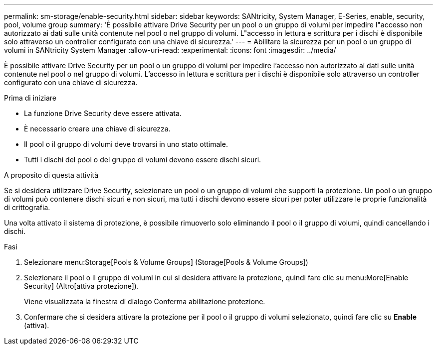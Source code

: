 ---
permalink: sm-storage/enable-security.html 
sidebar: sidebar 
keywords: SANtricity, System Manager, E-Series, enable, security, pool, volume group 
summary: 'È possibile attivare Drive Security per un pool o un gruppo di volumi per impedire l"accesso non autorizzato ai dati sulle unità contenute nel pool o nel gruppo di volumi. L"accesso in lettura e scrittura per i dischi è disponibile solo attraverso un controller configurato con una chiave di sicurezza.' 
---
= Abilitare la sicurezza per un pool o un gruppo di volumi in SANtricity System Manager
:allow-uri-read: 
:experimental: 
:icons: font
:imagesdir: ../media/


[role="lead"]
È possibile attivare Drive Security per un pool o un gruppo di volumi per impedire l'accesso non autorizzato ai dati sulle unità contenute nel pool o nel gruppo di volumi. L'accesso in lettura e scrittura per i dischi è disponibile solo attraverso un controller configurato con una chiave di sicurezza.

.Prima di iniziare
* La funzione Drive Security deve essere attivata.
* È necessario creare una chiave di sicurezza.
* Il pool o il gruppo di volumi deve trovarsi in uno stato ottimale.
* Tutti i dischi del pool o del gruppo di volumi devono essere dischi sicuri.


.A proposito di questa attività
Se si desidera utilizzare Drive Security, selezionare un pool o un gruppo di volumi che supporti la protezione. Un pool o un gruppo di volumi può contenere dischi sicuri e non sicuri, ma tutti i dischi devono essere sicuri per poter utilizzare le proprie funzionalità di crittografia.

Una volta attivato il sistema di protezione, è possibile rimuoverlo solo eliminando il pool o il gruppo di volumi, quindi cancellando i dischi.

.Fasi
. Selezionare menu:Storage[Pools & Volume Groups] (Storage[Pools & Volume Groups])
. Selezionare il pool o il gruppo di volumi in cui si desidera attivare la protezione, quindi fare clic su menu:More[Enable Security] (Altro[attiva protezione]).
+
Viene visualizzata la finestra di dialogo Conferma abilitazione protezione.

. Confermare che si desidera attivare la protezione per il pool o il gruppo di volumi selezionato, quindi fare clic su *Enable* (attiva).

